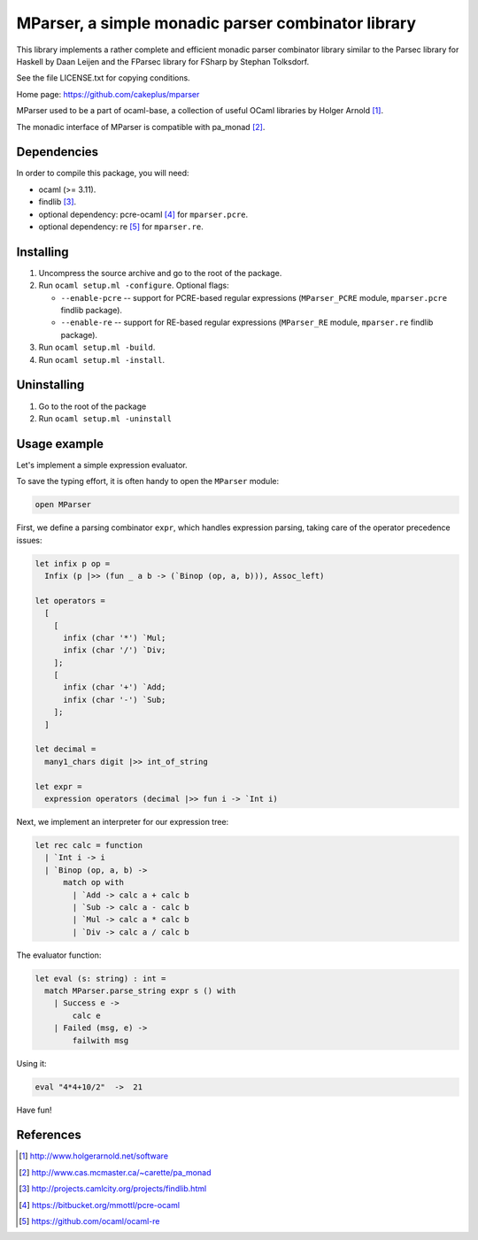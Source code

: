 ===================================================
MParser, a simple monadic parser combinator library
===================================================

This library implements a rather complete and efficient monadic parser
combinator library similar to the Parsec library for Haskell by Daan Leijen
and the FParsec library for FSharp by Stephan Tolksdorf.

See the file LICENSE.txt for copying conditions.

Home page: https://github.com/cakeplus/mparser

MParser used to be a part of ocaml-base, a collection of useful OCaml
libraries by Holger Arnold [1]_.

The monadic interface of MParser is compatible with pa_monad [2]_.


Dependencies
------------

In order to compile this package, you will need:

* ocaml (>= 3.11).
* findlib [3]_.
* optional dependency: pcre-ocaml [4]_ for ``mparser.pcre``.
* optional dependency: re [5]_ for ``mparser.re``.


Installing
----------

1. Uncompress the source archive and go to the root of the package.
2. Run ``ocaml setup.ml -configure``. Optional flags:

   - ``--enable-pcre`` -- support for PCRE-based regular expressions
     (``MParser_PCRE`` module, ``mparser.pcre`` findlib package).
   - ``--enable-re`` -- support for RE-based regular expressions
     (``MParser_RE`` module, ``mparser.re`` findlib package).

3. Run ``ocaml setup.ml -build``.
4. Run ``ocaml setup.ml -install``.


Uninstalling
------------

1. Go to the root of the package
2. Run ``ocaml setup.ml -uninstall``


Usage example
-------------

Let's implement a simple expression evaluator.

To save the typing effort, it is often handy to open the ``MParser`` module:

.. sourcecode:: ocaml

  open MParser


First, we define a parsing combinator ``expr``, which handles expression
parsing, taking care of the operator precedence issues:

.. sourcecode:: ocaml

  let infix p op =
    Infix (p |>> (fun _ a b -> (`Binop (op, a, b))), Assoc_left)

  let operators =
    [
      [
        infix (char '*') `Mul;
        infix (char '/') `Div;
      ];
      [
        infix (char '+') `Add;
        infix (char '-') `Sub;
      ];
    ]

  let decimal =
    many1_chars digit |>> int_of_string

  let expr =
    expression operators (decimal |>> fun i -> `Int i)


Next, we implement an interpreter for our expression tree:

.. sourcecode:: ocaml

  let rec calc = function
    | `Int i -> i
    | `Binop (op, a, b) ->
        match op with
          | `Add -> calc a + calc b
          | `Sub -> calc a - calc b
          | `Mul -> calc a * calc b
          | `Div -> calc a / calc b


The evaluator function:

.. sourcecode:: ocaml

  let eval (s: string) : int =
    match MParser.parse_string expr s () with
      | Success e ->
          calc e
      | Failed (msg, e) ->
          failwith msg


Using it:

.. sourcecode:: ocaml

  eval "4*4+10/2"  ->  21


Have fun!


References
----------

.. [1] http://www.holgerarnold.net/software
.. [2] http://www.cas.mcmaster.ca/~carette/pa_monad
.. [3] http://projects.camlcity.org/projects/findlib.html
.. [4] https://bitbucket.org/mmottl/pcre-ocaml
.. [5] https://github.com/ocaml/ocaml-re
